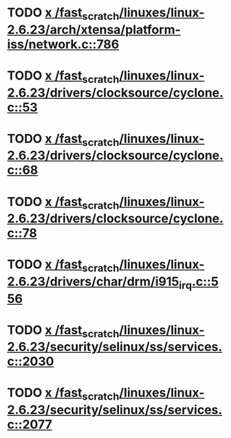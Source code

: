 * TODO [[view:/fast_scratch/linuxes/linux-2.6.23/arch/xtensa/platform-iss/network.c::face=ovl-face1::linb=786::colb=6::cole=9][x /fast_scratch/linuxes/linux-2.6.23/arch/xtensa/platform-iss/network.c::786]]
* TODO [[view:/fast_scratch/linuxes/linux-2.6.23/drivers/clocksource/cyclone.c::face=ovl-face1::linb=53::colb=1::cole=4][x /fast_scratch/linuxes/linux-2.6.23/drivers/clocksource/cyclone.c::53]]
* TODO [[view:/fast_scratch/linuxes/linux-2.6.23/drivers/clocksource/cyclone.c::face=ovl-face1::linb=68::colb=1::cole=4][x /fast_scratch/linuxes/linux-2.6.23/drivers/clocksource/cyclone.c::68]]
* TODO [[view:/fast_scratch/linuxes/linux-2.6.23/drivers/clocksource/cyclone.c::face=ovl-face1::linb=78::colb=1::cole=4][x /fast_scratch/linuxes/linux-2.6.23/drivers/clocksource/cyclone.c::78]]
* TODO [[view:/fast_scratch/linuxes/linux-2.6.23/drivers/char/drm/i915_irq.c::face=ovl-face1::linb=556::colb=1::cole=9][x /fast_scratch/linuxes/linux-2.6.23/drivers/char/drm/i915_irq.c::556]]
* TODO [[view:/fast_scratch/linuxes/linux-2.6.23/security/selinux/ss/services.c::face=ovl-face1::linb=2030::colb=1::cole=9][x /fast_scratch/linuxes/linux-2.6.23/security/selinux/ss/services.c::2030]]
* TODO [[view:/fast_scratch/linuxes/linux-2.6.23/security/selinux/ss/services.c::face=ovl-face1::linb=2077::colb=1::cole=7][x /fast_scratch/linuxes/linux-2.6.23/security/selinux/ss/services.c::2077]]
